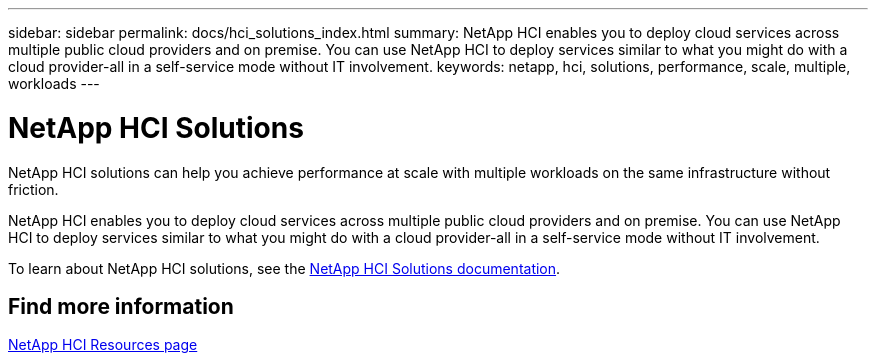 ---
sidebar: sidebar
permalink: docs/hci_solutions_index.html
summary: NetApp HCI enables you to deploy cloud services across multiple public cloud providers and on premise. You can use NetApp HCI to deploy services similar to what you might do with a cloud provider-all in a self-service mode without IT involvement.
keywords: netapp, hci, solutions, performance, scale, multiple, workloads
---

= NetApp HCI Solutions
:hardbreaks:
:nofooter:
:icons: font
:linkattrs:
:imagesdir: ../media/

[.lead]
NetApp HCI solutions can help you achieve performance at scale with multiple workloads on the same infrastructure without friction.

NetApp HCI enables you to deploy cloud services across multiple public cloud providers and on premise. You can use NetApp HCI to deploy services similar to what you might do with a cloud provider-all in a self-service mode without IT involvement.

To learn about NetApp HCI solutions, see the https://docs.netapp.com/us-en/hci-solutions/index.html[NetApp HCI Solutions documentation^].

[discrete]
== Find more information
https://www.netapp.com/hybrid-cloud/hci-documentation/[NetApp HCI Resources page^]
